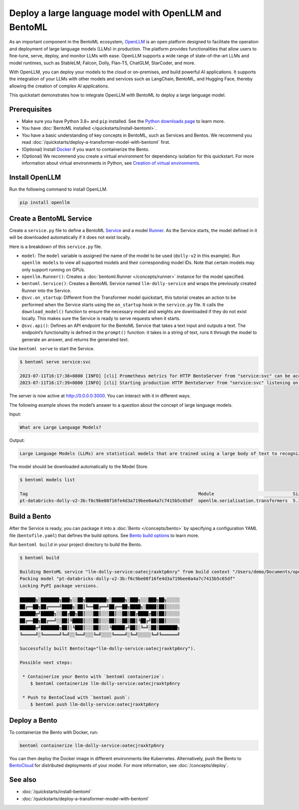 ======================================================
Deploy a large language model with OpenLLM and BentoML
======================================================

As an important component in the BentoML ecosystem, `OpenLLM <https://github.com/bentoml/OpenLLM>`_ is an open platform designed to facilitate the
operation and deployment of large language models (LLMs) in production. The platform provides functionalities that allow users to fine-tune, serve,
deploy, and monitor LLMs with ease. OpenLLM supports a wide range of state-of-the-art LLMs and model runtimes, such as StableLM, Falcon, Dolly,
Flan-T5, ChatGLM, StarCoder, and more.

With OpenLLM, you can deploy your models to the cloud or on-premises, and build powerful AI applications. It supports the integration of your LLMs
with other models and services such as LangChain, BentoML, and Hugging Face, thereby allowing the creation of complex AI applications.

This quickstart demonstrates how to integrate OpenLLM with BentoML to deploy a large language model.

Prerequisites
-------------

- Make sure you have Python 3.8+ and ``pip`` installed. See the `Python downloads page <https://www.python.org/downloads/>`_ to learn more.
- You have :doc:`BentoML installed </quickstarts/install-bentoml>`.
- You have a basic understanding of key concepts in BentoML, such as Services and Bentos. We recommend you read :doc:`/quickstarts/deploy-a-transformer-model-with-bentoml` first.
- (Optional) Install `Docker <https://docs.docker.com/get-docker/>`_ if you want to containerize the Bento.
- (Optional) We recommend you create a virtual environment for dependency isolation for this quickstart.
  For more information about virtual environments in Python, see `Creation of virtual environments <https://docs.python.org/3/library/venv.html>`_.

Install OpenLLM
---------------

Run the following command to install OpenLLM.

.. code-block:: bash

   pip install openllm

Create a BentoML Service
------------------------

Create a ``service.py`` file to define a BentoML `Service <../../concepts/service.html>`_ and a model `Runner <../../concepts/runner.html>`_. As the Service starts, the model defined in it will be downloaded automatically if it does not exist locally.

.. code-block:: python
   :caption: `service.py`

   from __future__ import annotations

   import bentoml
   import openllm

   model = "dolly-v2"

   llm_runner = openllm.Runner(model)

   svc = bentoml.Service(name="llm-dolly-service", runners=[llm_runner])


   @svc.on_startup
   def download(_: bentoml.Context):
       llm_runner.download_model()


   @svc.api(input=bentoml.io.Text(), output=bentoml.io.Text())
   async def prompt(input_text: str) -> str:
       answer = await llm_runner.generate.async_run(input_text)
       return answer[0]["generated_text"]

Here is a breakdown of this ``service.py`` file.

- ``model``: The ``model`` variable is assigned the name of the model to be used (``dolly-v2`` in this example). Run ``openllm models`` to view all supported models and their corresponding model IDs. Note that certain models may only support running on GPUs.
- ``openllm.Runner()``: Creates a :doc:`bentoml.Runner </concepts/runner>` instance for the model specified.
- ``bentoml.Service()``: Creates a BentoML Service named ``llm-dolly-service`` and wraps the previously created Runner into the Service.
- ``@svc.on_startup``: Different from the Transformer model quickstart, this tutorial creates an action to be performed when the Service starts using the ``on_startup`` hook in the ``service.py`` file. It calls the ``download_model()`` function to ensure the necessary model and weights are downloaded if they do not exist locally. This makes sure the Service is ready to serve requests when it starts.
- ``@svc.api()``: Defines an API endpoint for the BentoML Service that takes a text input and outputs a text. The endpoint’s functionality is defined in the ``prompt()`` function: it takes in a string of text, runs it through the model to generate an answer, and returns the generated text.

Use ``bentoml serve`` to start the Service.

.. code-block:: bash

   $ bentoml serve service:svc

   2023-07-11T16:17:38+0800 [INFO] [cli] Prometheus metrics for HTTP BentoServer from "service:svc" can be accessed at http://localhost:3000/metrics.
   2023-07-11T16:17:39+0800 [INFO] [cli] Starting production HTTP BentoServer from "service:svc" listening on http://0.0.0.0:3000 (Press CTRL+C to quit)

The server is now active at `http://0.0.0.0:3000 <http://0.0.0.0:3000/>`_. You can interact with it in different ways.

.. tab-set::

    .. tab-item:: CURL

        .. code-block:: bash

         curl -X 'POST' \
            'http://0.0.0.0:3000/prompt' \
            -H 'accept: text/plain' \
            -H 'Content-Type: text/plain' \
            -d '$PROMPT' # Replace $PROMPT here with your prompt.

    .. tab-item:: Python

        .. code-block:: bash

         import requests

         response = requests.post(
            "http://0.0.0.0:3000/prompt",
            headers={
               "accept": "text/plain",
               "Content-Type": "text/plain",
            },
            data="$PROMPT", # Replace $PROMPT here with your prompt.
         )

         print(response.text)

    .. tab-item:: Browser

        Visit `http://0.0.0.0:3000 <http://0.0.0.0:3000/>`_, scroll down to **Service APIs**, and click **Try it out**. In the **Request body** box, enter your prompt and click **Execute**.

        .. image:: ../../_static/img/quickstarts/deploy-a-large-language-model-with-openllm-and-bentoml/service-ui.png

The following example shows the model’s answer to a question about the concept of large language models.

Input:

.. code-block::

   What are Large Language Models?

Output:

.. code-block::

   Large Language Models (LLMs) are statistical models that are trained using a large body of text to recognize words, phrases, sentences, and paragraphs. A neural network is used to train the LLM and a likelihood score is used to quantify the quality of the model’s predictions. LLMs are also called named entity recognition models and can be used in various applications, including question answering, sentiment analysis, and information retrieval.

The model should be downloaded automatically to the Model Store.

.. code-block:: bash

   $ bentoml models list

   Tag                                                                 Module                              Size       Creation Time
   pt-databricks-dolly-v2-3b:f6c9be08f16fe4d3a719bee0a4a7c7415b5c65df  openllm.serialisation.transformers  5.30 GiB   2023-07-11 16:17:26

Build a Bento
-------------

After the Service is ready, you can package it into a :doc:`Bento </concepts/bento>` by specifying a configuration YAML file (``bentofile.yaml``) that defines the build options. See `Bento build options <../../concepts/bento.html#bento-build-options>`_ to learn more.

.. code-block:: yaml
   :caption: `bentofile.yaml`
   
   service: "service:svc"
   include:
   - "*.py"
   python:
      packages:
      - openllm
   models:
     - pt-databricks-dolly-v2-3b:latest

Run ``bentoml build`` in your project directory to build the Bento.

.. code-block:: bash

   $ bentoml build

   Building BentoML service "llm-dolly-service:oatecjraxktp6nry" from build context "/Users/demo/Documents/openllm-test".
   Packing model "pt-databricks-dolly-v2-3b:f6c9be08f16fe4d3a719bee0a4a7c7415b5c65df"
   Locking PyPI package versions.

   ██████╗░███████╗███╗░░██╗████████╗░█████╗░███╗░░░███╗██╗░░░░░
   ██╔══██╗██╔════╝████╗░██║╚══██╔══╝██╔══██╗████╗░████║██║░░░░░
   ██████╦╝█████╗░░██╔██╗██║░░░██║░░░██║░░██║██╔████╔██║██║░░░░░
   ██╔══██╗██╔══╝░░██║╚████║░░░██║░░░██║░░██║██║╚██╔╝██║██║░░░░░
   ██████╦╝███████╗██║░╚███║░░░██║░░░╚█████╔╝██║░╚═╝░██║███████╗
   ╚═════╝░╚══════╝╚═╝░░╚══╝░░░╚═╝░░░░╚════╝░╚═╝░░░░░╚═╝╚══════╝

   Successfully built Bento(tag="llm-dolly-service:oatecjraxktp6nry").

   Possible next steps:

    * Containerize your Bento with `bentoml containerize`:
       $ bentoml containerize llm-dolly-service:oatecjraxktp6nry

    * Push to BentoCloud with `bentoml push`:
       $ bentoml push llm-dolly-service:oatecjraxktp6nry

Deploy a Bento
--------------

To containerize the Bento with Docker, run:

.. code-block:: bash

   bentoml containerize llm-dolly-service:oatecjraxktp6nry

You can then deploy the Docker image in different environments like Kubernetes. Alternatively, push the Bento to `BentoCloud <https://bentoml.com/cloud>`_ for distributed deployments of your model.
For more information, see :doc:`/concepts/deploy`.

See also
--------

- :doc:`/quickstarts/install-bentoml`
- :doc:`/quickstarts/deploy-a-transformer-model-with-bentoml`
